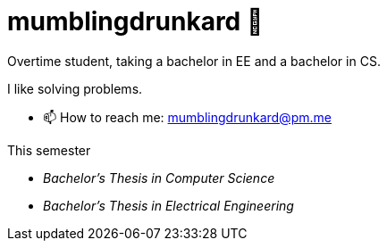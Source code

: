 = mumblingdrunkard 👋

Overtime student, taking a bachelor in EE and a bachelor in CS.

I like solving problems.

- 📫 How to reach me: mumblingdrunkard@pm.me

.This semester
- _Bachelor's Thesis in Computer Science_
- _Bachelor's Thesis in Electrical Engineering_
